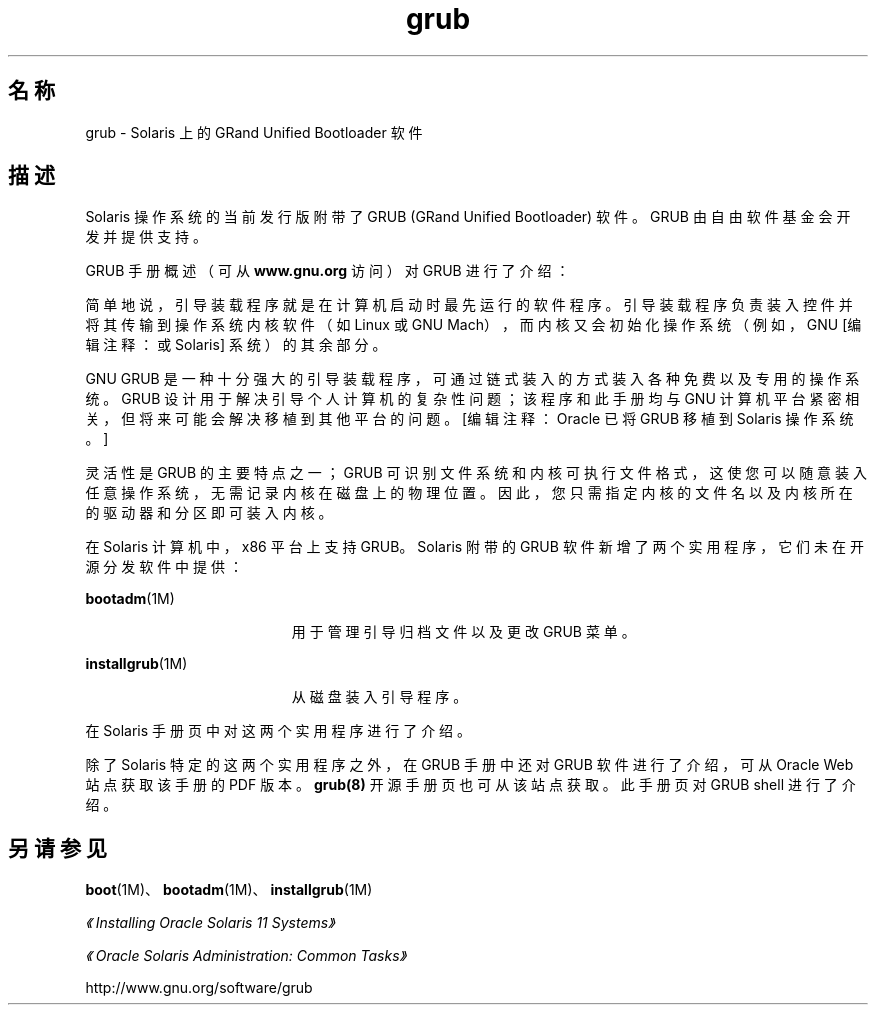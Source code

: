 '\" te
.\" Copyright (c) 2005, 2011, Oracle and/or its affiliates. 保留所有权利。
.TH grub 5 "2011 年 4 月 6 日" "SunOS 5.11" "标准、环境和宏"
.SH 名称
grub \- Solaris 上的 GRand Unified Bootloader 软件
.SH 描述
.sp
.LP
Solaris 操作系统的当前发行版附带了 GRUB (GRand Unified Bootloader) 软件。GRUB 由自由软件基金会开发并提供支持。
.sp
.LP
GRUB 手册概述（可从 \fBwww.gnu.org\fR 访问）对 GRUB 进行了介绍：
.sp
.LP
简单地说，引导装载程序就是在计算机启动时最先运行的软件程序。引导装载程序负责装入控件并将其传输到操作系统内核软件（如 Linux 或 GNU Mach），而内核又会初始化操作系统（例如，GNU [编辑注释：或 Solaris] 系统）的其余部分。
.sp
.LP
GNU GRUB 是一种十分强大的引导装载程序，可通过链式装入的方式装入各种免费以及专用的操作系统。GRUB 设计用于解决引导个人计算机的复杂性问题；该程序和此手册均与 GNU 计算机平台紧密相关，但将来可能会解决移植到其他平台的问题。[编辑注释：Oracle 已将 GRUB 移植到 Solaris 操作系统。]
.sp
.LP
灵活性是 GRUB 的主要特点之一；GRUB 可识别文件系统和内核可执行文件格式，这使您可以随意装入任意操作系统，无需记录内核在磁盘上的物理位置。因此，您只需指定内核的文件名以及内核所在的驱动器和分区即可装入内核。
.sp
.LP
在 Solaris 计算机中，x86 平台上支持 GRUB。Solaris 附带的 GRUB 软件新增了两个实用程序，它们未在开源分发软件中提供：
.sp
.ne 2
.mk
.na
\fB\fBbootadm\fR(1M)\fR
.ad
.RS 19n
.rt  
用于管理引导归档文件以及更改 GRUB 菜单。
.RE

.sp
.ne 2
.mk
.na
\fB\fBinstallgrub\fR(1M)\fR
.ad
.RS 19n
.rt  
从磁盘装入引导程序。
.RE

.sp
.LP
在 Solaris 手册页中对这两个实用程序进行了介绍。
.sp
.LP
除了 Solaris 特定的这两个实用程序之外，在 GRUB 手册中还对 GRUB 软件进行了介绍，可从 Oracle Web 站点获取该手册的 PDF 版本。\fBgrub(8)\fR 开源手册页也可从该站点获取。此手册页对 GRUB shell 进行了介绍。
.SH 另请参见
.sp
.LP
\fBboot\fR(1M)、\fBbootadm\fR(1M)、\fBinstallgrub\fR(1M)
.sp
.LP
\fI《Installing Oracle Solaris 11 Systems》\fR
.sp
.LP
\fI《Oracle Solaris Administration: Common Tasks》\fR
.sp
.LP
http://www.gnu.org/software/grub
